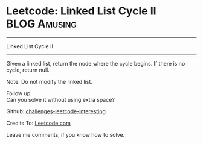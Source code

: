 * Leetcode: Linked List Cycle II                                              :BLOG:Amusing:
#+STARTUP: showeverything
#+OPTIONS: toc:nil \n:t ^:nil creator:nil d:nil
:PROPERTIES:
:type:     #linkedlist, #inspiring, #redo, #floydcycle
:END:
---------------------------------------------------------------------
Linked List Cycle II
---------------------------------------------------------------------
Given a linked list, return the node where the cycle begins. If there is no cycle, return null.

Note: Do not modify the linked list.

Follow up:
Can you solve it without using extra space?

Github: [[url-external:https://github.com/DennyZhang/challenges-leetcode-interesting/tree/master/linked-list-cycle-ii][challenges-leetcode-interesting]]

Credits To: [[url-external:https://leetcode.com/problems/linked-list-cycle-ii/description/][Leetcode.com]]

Leave me comments, if you know how to solve.

#+BEGIN_SRC python

#+END_SRC
